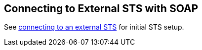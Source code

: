 :title: Connecting to External STS with SOAP
:type: subConfiguration
:status: published
:parent: Configuring SOAP Services for Users
:summary: Configuring to use an existing STS outside of ${branding} via SOAP.
:order: 02

== {title}

See <<{managing-prefix}connecting_to_external_sts,connecting to an external STS>> for initial STS setup.
